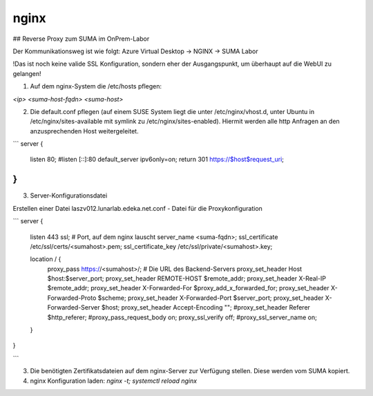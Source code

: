 .. _nginx_allg:


#######
nginx
#######

## Reverse Proxy zum SUMA im OnPrem-Labor

Der Kommunikationsweg ist wie folgt: 
Azure Virtual Desktop -> NGINX -> SUMA Labor

!Das ist noch keine valide SSL Konfiguration, sondern eher der Ausgangspunkt, um überhaupt auf die WebUI zu gelangen!

1. Auf dem nginx-System die /etc/hosts pflegen: 

`<ip>  <suma-host-fqdn> <suma-host>`

2. Die default.conf pflegen (auf einem SUSE System liegt die unter /etc/nginx/vhost.d, unter Ubuntu in /etc/nginx/sites-available mit symlink zu /etc/nginx/sites-enabled). Hiermit werden alle http Anfragen an den anzusprechenden Host weitergeleitet. 

```
server {
    listen 80;
    #listen [::]:80 default_server ipv6only=on;
    return 301 https://$host$request_uri;
}
```

3. Server-Konfigurationsdatei

Erstellen einer Datei laszv012.lunarlab.edeka.net.conf - Datei für die Proxykonfiguration 

``` 
server {
        listen 443 ssl;  # Port, auf dem nginx lauscht
        server_name <suma-fqdn>;
        ssl_certificate           /etc/ssl/certs/<sumahost>.pem;
        ssl_certificate_key       /etc/ssl/private/<sumahost>.key;
 
        location / {
            proxy_pass https://<sumahost>/;  # Die URL des Backend-Servers
            proxy_set_header Host $host:$server_port;
            proxy_set_header REMOTE-HOST $remote_addr;
            proxy_set_header X-Real-IP $remote_addr;
            proxy_set_header X-Forwarded-For $proxy_add_x_forwarded_for;
            proxy_set_header X-Forwarded-Proto $scheme;
            proxy_set_header X-Forwarded-Port $server_port;
            proxy_set_header X-Forwarded-Server $host;
            proxy_set_header Accept-Encoding "";
            #proxy_set_header Referer $http_referer;
            #proxy_pass_request_body on;
            proxy_ssl_verify off;
            #proxy_ssl_server_name on;
        }
}

```

3. Die benötigten Zertifikatsdateien auf dem nginx-Server zur Verfügung stellen. Diese werden vom SUMA kopiert. 

4. nginx Konfiguration laden: `nginx -t; systemctl reload nginx`
